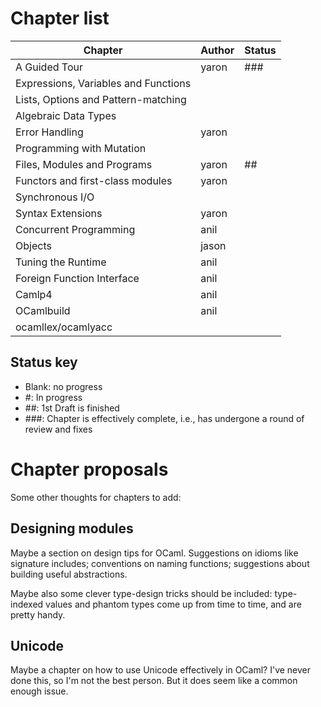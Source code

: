 * Chapter list

| Chapter                              | Author | Status |
|--------------------------------------+--------+--------|
| A Guided Tour                        | yaron  | ###    |
| Expressions, Variables and Functions |        |        |
| Lists, Options and Pattern-matching  |        |        |
| Algebraic Data Types                 |        |        |
| Error Handling                       | yaron  |        |
| Programming with Mutation            |        |        |
| Files, Modules and Programs          | yaron  | ##     |
| Functors and first-class modules     | yaron  |        |
| Synchronous I/O                      |        |        |
| Syntax Extensions                    | yaron  |        |
| Concurrent Programming               | anil   |        |
| Objects                              | jason  |        |
| Tuning the Runtime                   | anil   |        |
| Foreign Function Interface           | anil   |        |
| Camlp4                               | anil   |        |
| OCamlbuild                           | anil   |        |
| ocamllex/ocamlyacc                   |        |        |

** Status key
 - Blank: no progress
 - #: In progress
 - ##: 1st Draft is finished
 - ###: Chapter is effectively complete, i.e., has undergone a round of
   review and fixes

* Chapter proposals

Some other thoughts for chapters to add:

** Designing modules

Maybe a section on design tips for OCaml.  Suggestions on idioms like
signature includes; conventions on naming functions; suggestions about
building useful abstractions.

Maybe also some clever type-design tricks should be included:
type-indexed values and phantom types come up from time to time, and
are pretty handy.

** Unicode

Maybe a chapter on how to use Unicode effectively in OCaml?  I've
never done this, so I'm not the best person.  But it does seem like a
common enough issue.
